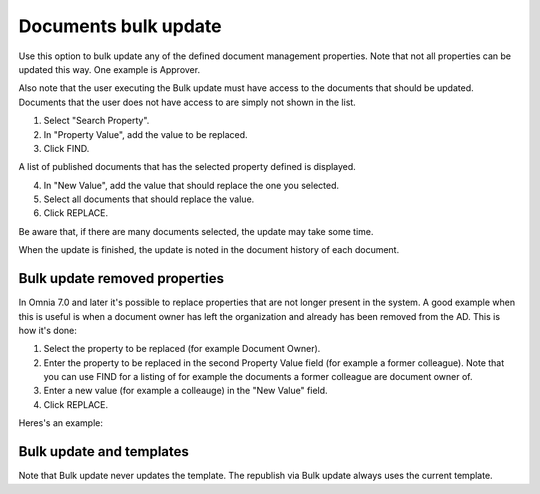 Documents bulk update
=======================

Use this option to bulk update any of the defined document management properties. Note that not all properties can be updated this way. One example is Approver. 

Also note that the user executing the Bulk update must have access to the documents that should be updated. Documents that the user does not have access to are simply not shown in the list.

.. image:: documents-bulk-update-1-v7.png

1. Select "Search Property".
2. In "Property Value", add the value to be replaced.
3. Click FIND.

A list of published documents that has the selected property defined is displayed.

4. In "New Value", add the value that should replace the one you selected.
5. Select all documents that should replace the value.
6. Click REPLACE.

.. image:: documents-bulk-update-2-v7.png

Be aware that, if there are many documents selected, the update may take some time.

When the update is finished, the update is noted in the document history of each document.

Bulk update removed properties
*********************************
In Omnia 7.0 and later it's possible to replace properties that are not longer present in the system. A good example when this is useful is when a document owner has left the organization and already has been removed from the AD. This is how it's done:

1. Select the property to be replaced (for example Document Owner).
2. Enter the property to be replaced in the second Property Value field (for example a former colleague). Note that you can use FIND for a listing of for example the documents a former colleague are document owner of.
3. Enter a new value (for example a colleauge) in the "New Value" field.
4. Click REPLACE.

Heres's an example:

.. image:: bulk-update-owner-v7.png

Bulk update and templates
***************************
Note that Bulk update never updates the template. The republish via Bulk update always uses the current template.

